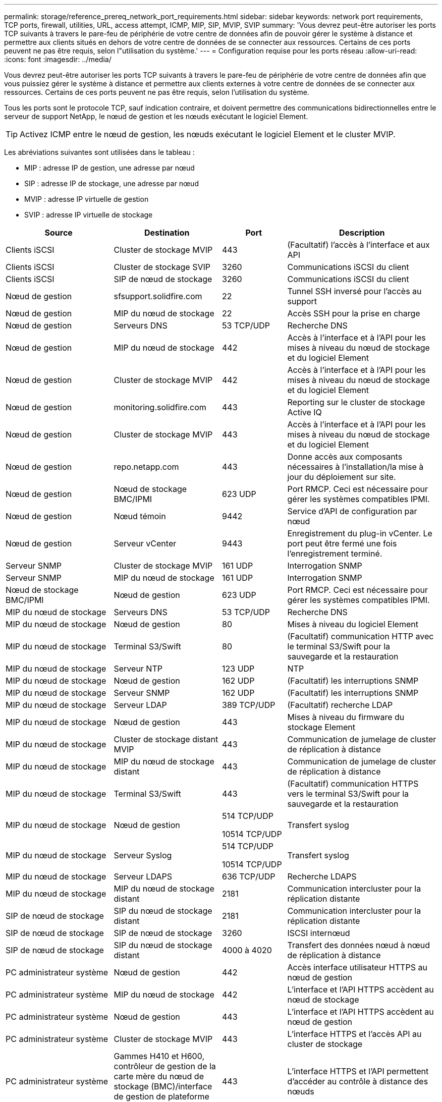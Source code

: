 ---
permalink: storage/reference_prereq_network_port_requirements.html 
sidebar: sidebar 
keywords: network port requirements, TCP ports, firewall, utilities, URL, access attempt, ICMP, MIP, SIP, MVIP, SVIP 
summary: 'Vous devrez peut-être autoriser les ports TCP suivants à travers le pare-feu de périphérie de votre centre de données afin de pouvoir gérer le système à distance et permettre aux clients situés en dehors de votre centre de données de se connecter aux ressources. Certains de ces ports peuvent ne pas être requis, selon l"utilisation du système.' 
---
= Configuration requise pour les ports réseau
:allow-uri-read: 
:icons: font
:imagesdir: ../media/


[role="lead"]
Vous devrez peut-être autoriser les ports TCP suivants à travers le pare-feu de périphérie de votre centre de données afin que vous puissiez gérer le système à distance et permettre aux clients externes à votre centre de données de se connecter aux ressources. Certains de ces ports peuvent ne pas être requis, selon l'utilisation du système.

Tous les ports sont le protocole TCP, sauf indication contraire, et doivent permettre des communications bidirectionnelles entre le serveur de support NetApp, le nœud de gestion et les nœuds exécutant le logiciel Element.


TIP: Activez ICMP entre le nœud de gestion, les nœuds exécutant le logiciel Element et le cluster MVIP.

Les abréviations suivantes sont utilisées dans le tableau :

* MIP : adresse IP de gestion, une adresse par nœud
* SIP : adresse IP de stockage, une adresse par nœud
* MVIP : adresse IP virtuelle de gestion
* SVIP : adresse IP virtuelle de stockage


[cols="25,25,15,35"]
|===
| Source | Destination | Port | Description 


 a| 
Clients iSCSI
 a| 
Cluster de stockage MVIP
 a| 
443
 a| 
(Facultatif) l'accès à l'interface et aux API



 a| 
Clients iSCSI
 a| 
Cluster de stockage SVIP
 a| 
3260
 a| 
Communications iSCSI du client



 a| 
Clients iSCSI
 a| 
SIP de nœud de stockage
 a| 
3260
 a| 
Communications iSCSI du client



 a| 
Nœud de gestion
 a| 
sfsupport.solidfire.com
 a| 
22
 a| 
Tunnel SSH inversé pour l'accès au support



 a| 
Nœud de gestion
 a| 
MIP du nœud de stockage
 a| 
22
 a| 
Accès SSH pour la prise en charge



 a| 
Nœud de gestion
 a| 
Serveurs DNS
 a| 
53 TCP/UDP
 a| 
Recherche DNS



 a| 
Nœud de gestion
 a| 
MIP du nœud de stockage
 a| 
442
 a| 
Accès à l'interface et à l'API pour les mises à niveau du nœud de stockage et du logiciel Element



 a| 
Nœud de gestion
 a| 
Cluster de stockage MVIP
 a| 
442
 a| 
Accès à l'interface et à l'API pour les mises à niveau du nœud de stockage et du logiciel Element



 a| 
Nœud de gestion
 a| 
monitoring.solidfire.com
 a| 
443
 a| 
Reporting sur le cluster de stockage Active IQ



 a| 
Nœud de gestion
 a| 
Cluster de stockage MVIP
 a| 
443
 a| 
Accès à l'interface et à l'API pour les mises à niveau du nœud de stockage et du logiciel Element



 a| 
Nœud de gestion
 a| 
repo.netapp.com
 a| 
443
 a| 
Donne accès aux composants nécessaires à l'installation/la mise à jour du déploiement sur site.



| Nœud de gestion | Nœud de stockage BMC/IPMI | 623 UDP | Port RMCP. Ceci est nécessaire pour gérer les systèmes compatibles IPMI. 


 a| 
Nœud de gestion
 a| 
Nœud témoin
 a| 
9442
 a| 
Service d'API de configuration par nœud



 a| 
Nœud de gestion
 a| 
Serveur vCenter
 a| 
9443
 a| 
Enregistrement du plug-in vCenter. Le port peut être fermé une fois l'enregistrement terminé.



 a| 
Serveur SNMP
 a| 
Cluster de stockage MVIP
 a| 
161 UDP
 a| 
Interrogation SNMP



 a| 
Serveur SNMP
 a| 
MIP du nœud de stockage
 a| 
161 UDP
 a| 
Interrogation SNMP



| Nœud de stockage BMC/IPMI | Nœud de gestion | 623 UDP | Port RMCP. Ceci est nécessaire pour gérer les systèmes compatibles IPMI. 


 a| 
MIP du nœud de stockage
 a| 
Serveurs DNS
 a| 
53 TCP/UDP
 a| 
Recherche DNS



 a| 
MIP du nœud de stockage
 a| 
Nœud de gestion
 a| 
80
 a| 
Mises à niveau du logiciel Element



 a| 
MIP du nœud de stockage
 a| 
Terminal S3/Swift
 a| 
80
 a| 
(Facultatif) communication HTTP avec le terminal S3/Swift pour la sauvegarde et la restauration



 a| 
MIP du nœud de stockage
 a| 
Serveur NTP
 a| 
123 UDP
 a| 
NTP



 a| 
MIP du nœud de stockage
 a| 
Nœud de gestion
 a| 
162 UDP
 a| 
(Facultatif) les interruptions SNMP



 a| 
MIP du nœud de stockage
 a| 
Serveur SNMP
 a| 
162 UDP
 a| 
(Facultatif) les interruptions SNMP



 a| 
MIP du nœud de stockage
 a| 
Serveur LDAP
 a| 
389 TCP/UDP
 a| 
(Facultatif) recherche LDAP



 a| 
MIP du nœud de stockage
 a| 
Nœud de gestion
 a| 
443
 a| 
Mises à niveau du firmware du stockage Element



 a| 
MIP du nœud de stockage
 a| 
Cluster de stockage distant MVIP
 a| 
443
 a| 
Communication de jumelage de cluster de réplication à distance



 a| 
MIP du nœud de stockage
 a| 
MIP du nœud de stockage distant
 a| 
443
 a| 
Communication de jumelage de cluster de réplication à distance



 a| 
MIP du nœud de stockage
 a| 
Terminal S3/Swift
 a| 
443
 a| 
(Facultatif) communication HTTPS vers le terminal S3/Swift pour la sauvegarde et la restauration



 a| 
MIP du nœud de stockage
 a| 
Nœud de gestion
 a| 
514 TCP/UDP

10514 TCP/UDP
 a| 
Transfert syslog



 a| 
MIP du nœud de stockage
 a| 
Serveur Syslog
 a| 
514 TCP/UDP

10514 TCP/UDP
 a| 
Transfert syslog



 a| 
MIP du nœud de stockage
 a| 
Serveur LDAPS
 a| 
636 TCP/UDP
 a| 
Recherche LDAPS



 a| 
MIP du nœud de stockage
 a| 
MIP du nœud de stockage distant
 a| 
2181
 a| 
Communication intercluster pour la réplication distante



 a| 
SIP de nœud de stockage
 a| 
SIP du nœud de stockage distant
 a| 
2181
 a| 
Communication intercluster pour la réplication distante



 a| 
SIP de nœud de stockage
 a| 
SIP de nœud de stockage
 a| 
3260
 a| 
ISCSI internœud



 a| 
SIP de nœud de stockage
 a| 
SIP du nœud de stockage distant
 a| 
4000 à 4020
 a| 
Transfert des données nœud à nœud de réplication à distance



 a| 
PC administrateur système
 a| 
Nœud de gestion
 a| 
442
 a| 
Accès interface utilisateur HTTPS au nœud de gestion



 a| 
PC administrateur système
 a| 
MIP du nœud de stockage
 a| 
442
 a| 
L'interface et l'API HTTPS accèdent au nœud de stockage



 a| 
PC administrateur système
 a| 
Nœud de gestion
 a| 
443
 a| 
L'interface et l'API HTTPS accèdent au nœud de gestion



 a| 
PC administrateur système
 a| 
Cluster de stockage MVIP
 a| 
443
 a| 
L'interface HTTPS et l'accès API au cluster de stockage



 a| 
PC administrateur système
 a| 
Gammes H410 et H600, contrôleur de gestion de la carte mère du nœud de stockage (BMC)/interface de gestion de plateforme intelligente (IPMI)
 a| 
443
 a| 
L'interface HTTPS et l'API permettent d'accéder au contrôle à distance des nœuds



 a| 
PC administrateur système
 a| 
MIP du nœud de stockage
 a| 
443
 a| 
Création du cluster de stockage HTTPS, accès d'interface post-déploiement au cluster de stockage



 a| 
PC administrateur système
 a| 
Nœud de stockage BMC/IPMI séries H410 et H600
 a| 
623 UDP
 a| 
Port Remote Management Control Protocol. Ceci est nécessaire pour gérer les systèmes compatibles IPMI.



 a| 
PC administrateur système
 a| 
Nœud témoin
 a| 
8080
 a| 
Interface utilisateur Web par nœud témoin



 a| 
Serveur vCenter
 a| 
Cluster de stockage MVIP
 a| 
443
 a| 
Accès à l'API du plug-in vCenter



 a| 
Serveur vCenter
 a| 
Plug-in à distance
 a| 
8333
 a| 
Service de plug-in vCenter distant



 a| 
Serveur vCenter
 a| 
Nœud de gestion
 a| 
8443
 a| 
(Facultatif) service QoSSIOC plug-in vCenter.



 a| 
Serveur vCenter
 a| 
Cluster de stockage MVIP
 a| 
8444
 a| 
Accès au fournisseur vCenter VASA (VVol uniquement)



 a| 
Serveur vCenter
 a| 
Nœud de gestion
 a| 
9443
 a| 
Enregistrement du plug-in vCenter. Le port peut être fermé une fois l'enregistrement terminé.

|===


== Pour en savoir plus

* https://www.netapp.com/data-storage/solidfire/documentation["Page Ressources SolidFire et Element"^]
* https://docs.netapp.com/us-en/vcp/index.html["Plug-in NetApp Element pour vCenter Server"^]

